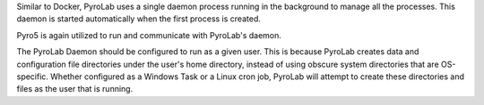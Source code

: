 Similar to Docker, PyroLab uses a single daemon process running in the 
background to manage all the processes. This daemon is started automatically 
when the first process is created.

Pyro5 is again utilized to run and communicate with PyroLab's daemon.

The PyroLab Daemon should be configured to run as a given user. This is because
PyroLab creates data and configuration file directories under the user's home
directory, instead of using obscure system directories that are OS-specific.
Whether configured as a Windows Task or a Linux cron job, PyroLab will
attempt to create these directories and files as the user that is running.
